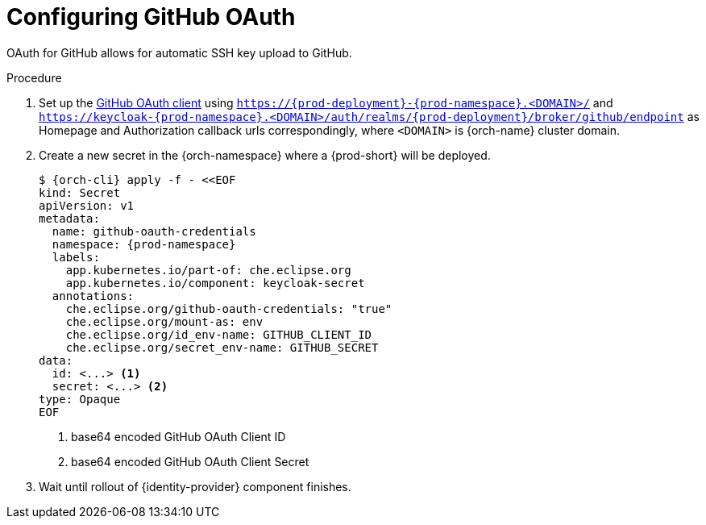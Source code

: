 // Module included in the following assemblies:
//
// Configuring GitHub OAuth


[id="configuring-github-oauth_{context}"]
= Configuring GitHub OAuth

OAuth for GitHub allows for automatic SSH key upload to GitHub.

.Procedure

ifeval::["{project-context}" == "che"]
* For {prod-short} deployed in multi-user mode:
endif::[]
. Set up the link:https://developer.github.com/apps/building-oauth-apps/creating-an-oauth-app[GitHub OAuth client] using `https://{prod-deployment}-{prod-namespace}.<DOMAIN>/` and `https://keycloak-{prod-namespace}.<DOMAIN>/auth/realms/{prod-deployment}/broker/github/endpoint` as Homepage and Authorization callback urls correspondingly, where `<DOMAIN>` is {orch-name} cluster domain.

. Create a new secret in the {orch-namespace} where a {prod-short} will be deployed.
+
[subs="+quotes,+attributes"]
----
$ {orch-cli} apply -f - <<EOF
kind: Secret
apiVersion: v1
metadata:
  name: github-oauth-credentials
  namespace: {prod-namespace}
  labels:
    app.kubernetes.io/part-of: che.eclipse.org
    app.kubernetes.io/component: keycloak-secret
  annotations:
    che.eclipse.org/github-oauth-credentials: "true"
    che.eclipse.org/mount-as: env
    che.eclipse.org/id_env-name: GITHUB_CLIENT_ID
    che.eclipse.org/secret_env-name: GITHUB_SECRET
data:
  id: <...> <1>
  secret: <...> <2>
type: Opaque
EOF
----
<1> base64 encoded GitHub OAuth Client ID
<2> base64 encoded GitHub OAuth Client Secret

. Wait until rollout of {identity-provider} component finishes.

ifeval::["{project-context}" == "che"]
+

* For {prod-short} deployed in single-user mode:
. On {platforms-name}, update the deployment configuration (see xref:installation-guide:configuring-the-che-installation.adoc[] and xref:installation-guide:advanced-configuration-options-for-the-che-server-component.adoc#authentication-parameters[]).
+
[subs=+quotes]
----
CHE_OAUTH_GITHUB_CLIENTID=__<your-github-client-ID>__
CHE_OAUTH_GITHUB_CLIENTSECRET=__<your-github-secret>__
----

. In the *Authorization callback URL* field of the GitHub OAuth application, enter `__<prod-url__/api/oauth/callback`.
+
[NOTE]
====
* Substitute `_<prod-url>_` with the URL and port of the {prod-short} installation.
* Substitute `_<your-github-client-ID>_` and `_<your-github-secret>_` with your GitHub client ID and secret.
* This configuration only applies to single-user deployments of {prod-short}.
====
endif::[]
